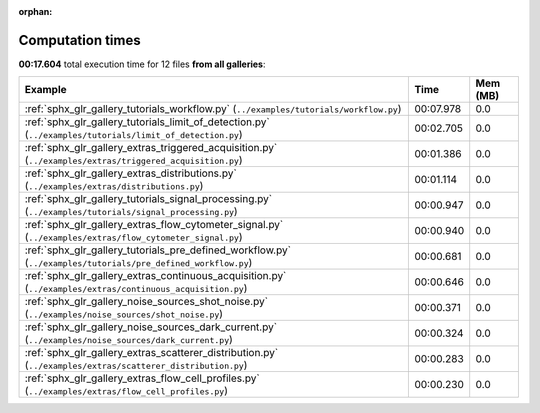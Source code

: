 
:orphan:

.. _sphx_glr_sg_execution_times:


Computation times
=================
**00:17.604** total execution time for 12 files **from all galleries**:

.. container::

  .. raw:: html

    <style scoped>
    <link href="https://cdnjs.cloudflare.com/ajax/libs/twitter-bootstrap/5.3.0/css/bootstrap.min.css" rel="stylesheet" />
    <link href="https://cdn.datatables.net/1.13.6/css/dataTables.bootstrap5.min.css" rel="stylesheet" />
    </style>
    <script src="https://code.jquery.com/jquery-3.7.0.js"></script>
    <script src="https://cdn.datatables.net/1.13.6/js/jquery.dataTables.min.js"></script>
    <script src="https://cdn.datatables.net/1.13.6/js/dataTables.bootstrap5.min.js"></script>
    <script type="text/javascript" class="init">
    $(document).ready( function () {
        $('table.sg-datatable').DataTable({order: [[1, 'desc']]});
    } );
    </script>

  .. list-table::
   :header-rows: 1
   :class: table table-striped sg-datatable

   * - Example
     - Time
     - Mem (MB)
   * - :ref:`sphx_glr_gallery_tutorials_workflow.py` (``../examples/tutorials/workflow.py``)
     - 00:07.978
     - 0.0
   * - :ref:`sphx_glr_gallery_tutorials_limit_of_detection.py` (``../examples/tutorials/limit_of_detection.py``)
     - 00:02.705
     - 0.0
   * - :ref:`sphx_glr_gallery_extras_triggered_acquisition.py` (``../examples/extras/triggered_acquisition.py``)
     - 00:01.386
     - 0.0
   * - :ref:`sphx_glr_gallery_extras_distributions.py` (``../examples/extras/distributions.py``)
     - 00:01.114
     - 0.0
   * - :ref:`sphx_glr_gallery_tutorials_signal_processing.py` (``../examples/tutorials/signal_processing.py``)
     - 00:00.947
     - 0.0
   * - :ref:`sphx_glr_gallery_extras_flow_cytometer_signal.py` (``../examples/extras/flow_cytometer_signal.py``)
     - 00:00.940
     - 0.0
   * - :ref:`sphx_glr_gallery_tutorials_pre_defined_workflow.py` (``../examples/tutorials/pre_defined_workflow.py``)
     - 00:00.681
     - 0.0
   * - :ref:`sphx_glr_gallery_extras_continuous_acquisition.py` (``../examples/extras/continuous_acquisition.py``)
     - 00:00.646
     - 0.0
   * - :ref:`sphx_glr_gallery_noise_sources_shot_noise.py` (``../examples/noise_sources/shot_noise.py``)
     - 00:00.371
     - 0.0
   * - :ref:`sphx_glr_gallery_noise_sources_dark_current.py` (``../examples/noise_sources/dark_current.py``)
     - 00:00.324
     - 0.0
   * - :ref:`sphx_glr_gallery_extras_scatterer_distribution.py` (``../examples/extras/scatterer_distribution.py``)
     - 00:00.283
     - 0.0
   * - :ref:`sphx_glr_gallery_extras_flow_cell_profiles.py` (``../examples/extras/flow_cell_profiles.py``)
     - 00:00.230
     - 0.0
